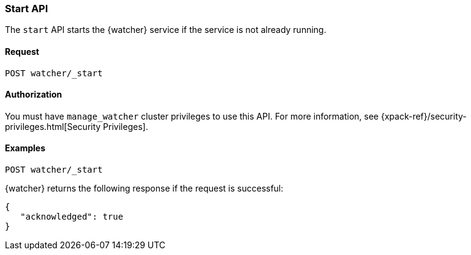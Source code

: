 [role="xpack"]
[[watcher-api-start]]
=== Start API

The `start` API starts the {watcher} service if the service is not already
running.

[float]
==== Request

`POST watcher/_start`

==== Authorization

You must have `manage_watcher` cluster privileges to use this API. For more
information, see {xpack-ref}/security-privileges.html[Security Privileges].

[float]
==== Examples

[source,js]
--------------------------------------------------
POST watcher/_start
--------------------------------------------------
// CONSOLE

{watcher} returns the following response if the request is successful:

[source,js]
--------------------------------------------------
{
   "acknowledged": true
}
--------------------------------------------------
// TESTRESPONSE
